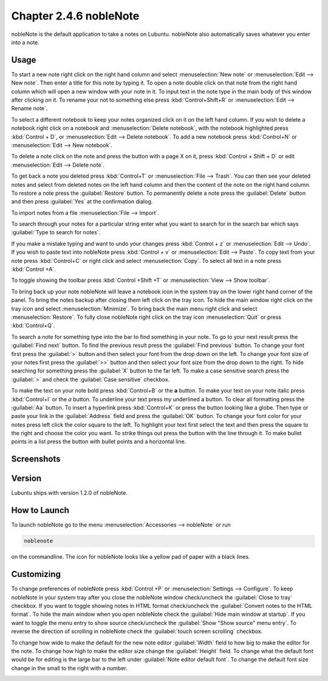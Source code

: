 Chapter 2.4.6 nobleNote
=======================

nobleNote is the default application to take a notes on Lubuntu. nobleNote also automatically saves whatever you enter into a note.

Usage
------
To start a new note right click on the right hand column and select :menuselection:`New note` or :menuselection:`Edit --> New note`. Then enter a title for this note by typing it. To open a note double click on that note from the right hand column which will open a new window with your note in it. To input text in the note type in the main body of this window after clicking on it. To rename your not to something else press :kbd:`Control+Shift+R` or :menuselection:`Edit --> Rename note`.

To select a different notebook to keep your notes organized click on it on the left hand column. If you wish to delete a notebook right click on a notebook and :menuselection:`Delete notebook`, with the notebook highlighted press :kbd:`Control + D`, or :menuselection:`Edit --> Delete notebook`. To add a new notebook press :kbd:`Control+N` or :menuselection:`Edit --> New notebook`.

To delete a note click on the note and press the button with a page X on it, press :kbd:`Control + Shift + D` or edit :menuselection:`Edit --> Delete note`.

To get back a note you deleted press :kbd:`Control+T` or :menuselection:`File --> Trash`. You can then see your deleted notes and select from deleted notes on the left hand column and then the content of the note on the right hand column. To restore a note press the :guilabel:`Restore` button. To permanently delete a note press the :guilabel:`Delete` button and then press :guilabel:`Yes` at the confirmation dialog.

To import notes from a file :menuselection:`File --> Import`.

To search through your notes for a particular string enter what you want to search for in the search bar which says :guilabel:`Type to search for notes`.

If you make a mistake typing and want to undo your changes press :kbd:`Control + z` or :menuselection:`Edit --> Undo`. If you wish to paste text into nobleNote press :kbd:`Control + v` or :menuselection:`Edit --> Paste`. To copy text from your note press :kbd:`Control+C` or right click and select :menuselection:`Copy`. To select all text in a note press :kbd:`Control +A`.

To toggle showing the toolbar press :kbd:`Control +Shift +T` or :menuselection:`View --> Show toolbar`.

To bring back up your note nobleNote will leave a notebook icon in the system tray on the lower right hand corner of the panel. To bring the notes backup after closing them left click on the tray icon. To hide the main window right click on the tray icon and select :menuselection:`Minimize`. To bring back the main menu right click and select :menuselection:`Restore`. To fully close nobleNote right click on the tray icon :menuselection:`Quit` or press :kbd:`Control+Q`.

To search a note for something type into the bar to find something in your note. To go to your next result press the :guilabel:`Find next` button. To find the previous result press the :guilabel:`Find previous` button. To change your font first press the :guilabel:`>` button and then select your font from the drop down on the left. To change your font size of your notes first press the :guilabel:`>>` button and then select your font size from the drop down to the right. To hide searching for something press the :guilabel:`X` button to the far left. To make a case sensitive search press the :guilabel:`>` and check the :guilabel:`Case sensitive` checkbox.

To make the text on your note bold press :kbd:`Control+B` or the **a** button. To make your text on your note italic press :kbd:`Control+I` or the *a* button. To underline your text press my underlined a button. To clear all formatting press the :guilabel:`Aa` button. To insert a hyperlink press :kbd:`Control+K` or press the button looking like a globe. Then type or paste your link in the :guilabel:`Address` field and press the :guilabel:`OK` button. To change your font color for your notes press left click the color square to the left. To highlight your text first select the text and then press the square to the right and choose the color you want. To strike things out press the button with the line through it. To make bullet points in a list press the button with bullet points and a horizontal line.

Screenshots
-----------
.. image:: noblenote.png

.. image:: noblenote-note.png

Version
-------
Lubuntu ships with version 1.2.0 of nobleNote.

How to Launch
-------------
To launch nobleNote go to the menu :menuselection:`Accessories --> nobleNote` or run 

.. code:: 
   
   noblenote 
   
on the commandline. The icon for nobleNote looks like a yellow pad of paper with a black lines.

Customizing
------------
To change preferences of nobleNote press :kbd:`Control +P` or :menuselection:`Settings --> Configure`. To keep nobleNote in your system tray after you close the nobleNote window check/uncheck the :guilabel:`Close to tray` checkbox. If you want to toggle showing notes in HTML format check/uncheck the :guilabel:`Convert notes to the HTML format`. To hide the main window when you open nobleNote check the :guilabel:`Hide main window at startup`. If you want to toggle the menu entry to show source check/uncheck the :guilabel:`Show "Show source" menu entry`. To reverse the direction of scrolling in nobleNote check the :guilabel:`touch screen scrolling` checkbox.

To change how wide to make the default for the new note editor :guilabel:`Width` field to how big to make the editor for the note. To change how high to make the editor size change the :guilabel:`Height` field. To change what the default font would be for editing is the large bar to the left under :guilabel:`Note editor default font`. To change the default font size change in the small to the right with a number.

.. image:: nobleNote-pref.png 
